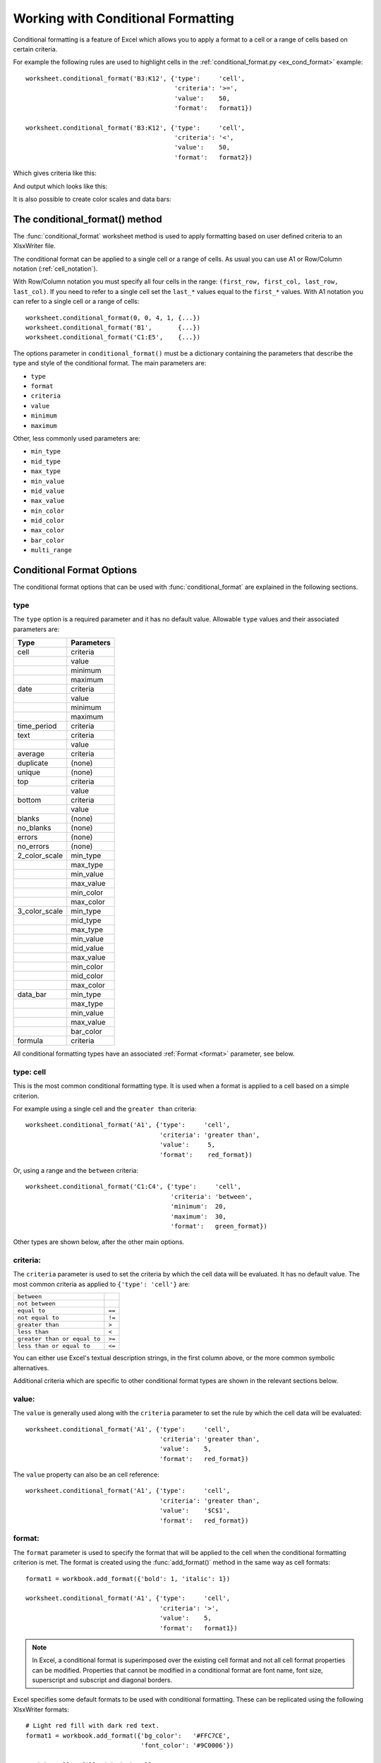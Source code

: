 .. _working_with_conditional_formats:

Working with Conditional Formatting
===================================

Conditional formatting is a feature of Excel which allows you to apply
a format to a cell or a range of cells based on certain criteria.

For example the following rules are used to highlight cells in the
:ref:`conditional_format.py <ex_cond_format>` example::

    worksheet.conditional_format('B3:K12', {'type':     'cell',
                                            'criteria': '>=',
                                            'value':    50,
                                            'format':   format1})

    worksheet.conditional_format('B3:K12', {'type':     'cell',
                                            'criteria': '<',
                                            'value':    50,
                                            'format':   format2})

Which gives criteria like this:

.. image:: _images/conditional_format3.png

And output which looks like this:

.. image:: _images/conditional_format1.png

It is also possible to create color scales and data bars:

.. image:: _images/conditional_format2.png


The conditional_format() method
-------------------------------

The :func:`conditional_format` worksheet method is used to apply formatting
based on user defined criteria to an XlsxWriter file.

The conditional format can be applied to a single cell or a range of cells.
As usual you can use A1 or Row/Column notation (:ref:`cell_notation`).

With Row/Column notation you must specify all four cells in the range:
``(first_row, first_col, last_row, last_col)``.
If you need to refer to a single cell set the ``last_*`` values equal to the
``first_*`` values. With A1 notation you can refer to a single cell or a
range of cells::

    worksheet.conditional_format(0, 0, 4, 1, {...})
    worksheet.conditional_format('B1',       {...})
    worksheet.conditional_format('C1:E5',    {...})

The options parameter in ``conditional_format()`` must be a dictionary
containing the parameters that describe the type and style of the conditional
format. The main parameters are:

* ``type``
* ``format``
* ``criteria``
* ``value``
* ``minimum``
* ``maximum``

Other, less commonly used parameters are:

* ``min_type``
* ``mid_type``
* ``max_type``
* ``min_value``
* ``mid_value``
* ``max_value``
* ``min_color``
* ``mid_color``
* ``max_color``
* ``bar_color``
* ``multi_range``


Conditional Format Options
--------------------------

The conditional format options that can be used with
:func:`conditional_format` are explained in the following sections.

type
****

The ``type`` option is a required parameter and it has no
default value. Allowable ``type`` values and their associated
parameters are:

+---------------+------------+
| Type          | Parameters |
+===============+============+
| cell          | criteria   |
+---------------+------------+
|               | value      |
+---------------+------------+
|               | minimum    |
+---------------+------------+
|               | maximum    |
+---------------+------------+
| date          | criteria   |
+---------------+------------+
|               | value      |
+---------------+------------+
|               | minimum    |
+---------------+------------+
|               | maximum    |
+---------------+------------+
| time_period   | criteria   |
+---------------+------------+
| text          | criteria   |
+---------------+------------+
|               | value      |
+---------------+------------+
| average       | criteria   |
+---------------+------------+
| duplicate     | (none)     |
+---------------+------------+
| unique        | (none)     |
+---------------+------------+
| top           | criteria   |
+---------------+------------+
|               | value      |
+---------------+------------+
| bottom        | criteria   |
+---------------+------------+
|               | value      |
+---------------+------------+
| blanks        | (none)     |
+---------------+------------+
| no_blanks     | (none)     |
+---------------+------------+
| errors        | (none)     |
+---------------+------------+
| no_errors     | (none)     |
+---------------+------------+
| 2_color_scale | min_type   |
+---------------+------------+
|               | max_type   |
+---------------+------------+
|               | min_value  |
+---------------+------------+
|               | max_value  |
+---------------+------------+
|               | min_color  |
+---------------+------------+
|               | max_color  |
+---------------+------------+
| 3_color_scale | min_type   |
+---------------+------------+
|               | mid_type   |
+---------------+------------+
|               | max_type   |
+---------------+------------+
|               | min_value  |
+---------------+------------+
|               | mid_value  |
+---------------+------------+
|               | max_value  |
+---------------+------------+
|               | min_color  |
+---------------+------------+
|               | mid_color  |
+---------------+------------+
|               | max_color  |
+---------------+------------+
| data_bar      | min_type   |
+---------------+------------+
|               | max_type   |
+---------------+------------+
|               | min_value  |
+---------------+------------+
|               | max_value  |
+---------------+------------+
|               | bar_color  |
+---------------+------------+
| formula       | criteria   |
+---------------+------------+


All conditional formatting types have an associated :ref:`Format <format>`
parameter, see below.


type: cell
**********

This is the most common conditional formatting type. It is used when a
format is applied to a cell based on a simple criterion.

For example using a single cell and the ``greater than`` criteria::

    worksheet.conditional_format('A1', {'type':     'cell',
                                        'criteria': 'greater than',
                                        'value':     5,
                                        'format':    red_format})

Or, using a range and the ``between`` criteria::

    worksheet.conditional_format('C1:C4', {'type':     'cell',
                                           'criteria': 'between',
                                           'minimum':  20,
                                           'maximum':  30,
                                           'format':   green_format})

Other types are shown below, after the other main options.


criteria:
*********

The ``criteria`` parameter is used to set the criteria by which the
cell data will be evaluated. It has no default value. The most common
criteria as applied to ``{'type': 'cell'}`` are:

+------------------------------+--------+
| ``between``                  |        |
+------------------------------+--------+
| ``not between``              |        |
+------------------------------+--------+
| ``equal to``                 | ``==`` |
+------------------------------+--------+
| ``not equal to``             | ``!=`` |
+------------------------------+--------+
| ``greater than``             | ``>``  |
+------------------------------+--------+
| ``less than``                | ``<``  |
+------------------------------+--------+
| ``greater than or equal to`` | ``>=`` |
+------------------------------+--------+
| ``less than or equal to``    | ``<=`` |
+------------------------------+--------+


You can either use Excel's textual description strings, in the first
column above, or the more common symbolic alternatives.

Additional criteria which are specific to other conditional format
types are shown in the relevant sections below.


value:
******

The ``value`` is generally used along with the ``criteria`` parameter
to set the rule by which the cell data will be evaluated::

    worksheet.conditional_format('A1', {'type':     'cell',
                                        'criteria': 'greater than',
                                        'value':    5,
                                        'format':   red_format})


The ``value`` property can also be an cell reference::

    worksheet.conditional_format('A1', {'type':     'cell',
                                        'criteria': 'greater than',
                                        'value':    '$C$1',
                                        'format':   red_format})


format:
*******

The ``format`` parameter is used to specify the format that will be
applied to the cell when the conditional formatting criterion is
met. The format is created using the :func:`add_format()` method in the
same way as cell formats::

    format1 = workbook.add_format({'bold': 1, 'italic': 1})

    worksheet.conditional_format('A1', {'type':     'cell',
                                        'criteria': '>',
                                        'value':    5,
                                        'format':   format1})

.. Note::

   In Excel, a conditional format is superimposed over the existing cell
   format and not all cell format properties can be modified. Properties that
   cannot be modified in a conditional format are font name, font size,
   superscript and subscript and diagonal borders.








Excel specifies some default formats to be used with conditional
formatting. These can be replicated using the following XlsxWriter
formats::

    # Light red fill with dark red text.
    format1 = workbook.add_format({'bg_color':   '#FFC7CE',
                                   'font_color': '#9C0006'})

    # Light yellow fill with dark yellow text.
    format2 = workbook.add_format({'bg_color':   '#FFEB9C',
                                   'font_color': '#9C6500'})

    # Green fill with dark green text.
    format3 = workbook.add_format({'bg_color':   '#C6EFCE',
                                   'font_color': '#006100'})

See also :ref:`working_with_formats`.

minimum:
********

The ``minimum`` parameter is used to set the lower limiting value when
the ``criteria`` is either ``'between'`` or ``'not between'``::

        worksheet.conditional_format('A1', {'type':     'cell',
                                            'criteria': 'between',
                                            'minimum':  2,
                                            'maximum':  6,
                                            'format':   format1,
                                            })

maximum:
********

The ``maximum`` parameter is used to set the upper limiting value when
the ``criteria`` is either ``'between'`` or ``'not between'``. See the
previous example.


type: date
**********

The ``date`` type is similar the ``cell`` type and uses the same
criteria and values. However, the ``value``, ``minimum`` and
``maximum`` properties are specified as a datetime object as shown
in :ref:`working_with_dates_and_time`::


    date = datetime.datetime.strptime('2011-01-01', "%Y-%m-%d")

    worksheet.conditional_format('A1:A4', {'type':     'date',
                                           'criteria': 'greater than',
                                           'value':    date,
                                           'format':   format1})


type: time_period
*****************

The ``time_period`` type is used to specify Excel's "Dates Occurring"
style conditional format::

    worksheet.conditional_format('A1:A4', {'type':     'time_period',
                                           'criteria': 'yesterday',
                                           'format':   format1})

The period is set in the ``criteria`` and can have one of the
following values::

        'criteria': 'yesterday',
        'criteria': 'today',
        'criteria': 'last 7 days',
        'criteria': 'last week',
        'criteria': 'this week',
        'criteria': 'continue week',
        'criteria': 'last month',
        'criteria': 'this month',
        'criteria': 'continue month'


type: text
**********

The ``text`` type is used to specify Excel's "Specific Text" style
conditional format. It is used to do simple string matching using the
``criteria`` and ``value`` parameters::

    worksheet.conditional_format('A1:A4', {'type':     'text',
                                           'criteria': 'containing',
                                           'value':    'foo',
                                           'format':   format1})

The ``criteria`` can have one of the following values::

    'criteria': 'containing',
    'criteria': 'not containing',
    'criteria': 'begins with',
    'criteria': 'ends with',

The ``value`` parameter should be a string or single character.


type: average
*************

The ``average`` type is used to specify Excel's "Average" style
conditional format::

    worksheet.conditional_format('A1:A4', {'type':     'average',
                                           'criteria': 'above',
                                           'format':   format1})

The type of average for the conditional format range is specified by
the ``criteria``::

    'criteria': 'above',
    'criteria': 'below',
    'criteria': 'equal or above',
    'criteria': 'equal or below',
    'criteria': '1 std dev above',
    'criteria': '1 std dev below',
    'criteria': '2 std dev above',
    'criteria': '2 std dev below',
    'criteria': '3 std dev above',
    'criteria': '3 std dev below',


type: duplicate
***************

The ``duplicate`` type is used to highlight duplicate cells in a
range::

    worksheet.conditional_format('A1:A4', {'type':   'duplicate',
                                           'format': format1})


type: unique
************

The ``unique`` type is used to highlight unique cells in a range::

    worksheet.conditional_format('A1:A4', {'type':   'unique',
                                           'format': format1})


type: top
*********

The ``top`` type is used to specify the top ``n`` values by number or
percentage in a range::

    worksheet.conditional_format('A1:A4', {'type':   'top',
                                           'value':  10,
                                           'format': format1})

The ``criteria`` can be used to indicate that a percentage condition
is required::

    worksheet.conditional_format('A1:A4', {'type':     'top',
                                           'value':    10,
                                           'criteria': '%',
                                           'format':   format1})


type: bottom
************

The ``bottom`` type is used to specify the bottom ``n`` values by
number or percentage in a range.

It takes the same parameters as ``top``, see above.


type: blanks
************

The ``blanks`` type is used to highlight blank cells in a range::

    worksheet.conditional_format('A1:A4', {'type':   'blanks',
                                           'format': format1})


type: no_blanks
***************

The ``no_blanks`` type is used to highlight non blank cells in a
range::

    worksheet.conditional_format('A1:A4', {'type':   'no_blanks',
                                           'format': format1})


type: errors
************

The ``errors`` type is used to highlight error cells in a range::

    worksheet.conditional_format('A1:A4', {'type':   'errors',
                                           'format': format1})


type: no_errors
***************

The ``no_errors`` type is used to highlight non error cells in a range::

    worksheet.conditional_format('A1:A4', {'type':   'no_errors',
                                           'format': format1})


type: 2_color_scale
*******************

The ``2_color_scale`` type is used to specify Excel's "2 Color Scale"
style conditional format::

    worksheet.conditional_format('A1:A12', {'type': '2_color_scale'})

.. image:: _images/conditional_format4.png

This conditional type can be modified with ``min_type``, ``max_type``,
``min_value``, ``max_value``, ``min_color`` and ``max_color``, see below.

type: 3_color_scale
*******************

The ``3_color_scale`` type is used to specify Excel's "3 Color Scale"
style conditional format::

    worksheet.conditional_format('A1:A12', {'type': '3_color_scale'})

This conditional type can be modified with ``min_type``, ``mid_type``,
``max_type``, ``min_value``, ``mid_value``, ``max_value``, ``min_color``,
``mid_color`` and ``max_color``, see below.


type: data_bar
**************

The ``data_bar`` type is used to specify Excel's "Data Bar" style
conditional format::

    worksheet.conditional_format('A1:A12', {'type': 'data_bar'})

This conditional type can be modified with ``min_type``, ``max_type``,
``min_value``, ``max_value`` and ``bar_color``, see below.


type: formula
*************

The ``formula`` type is used to specify a conditional format based on
a user defined formula::

    worksheet.conditional_format('A1:A4', {'type':     'formula',
                                           'criteria': '=A1>5',
                                           'format':   format1})

The formula is specified in the ``criteria``.

min_type:
*********

The ``min_type`` and ``max_type`` properties are available when the
conditional formatting type is ``2_color_scale``, ``3_color_scale`` or
``data_bar``. The ``mid_type`` is available for ``3_color_scale``. The
properties are used as follows::

    worksheet.conditional_format('A1:A12', {'type':     '2_color_scale',
                                            'min_type': 'percent',
                                            'max_type': 'percent'})

The available min/mid/max types are::

    num
    percent
    percentile
    formula


mid_type:
*********

Used for ``3_color_scale``. Same as ``min_type``, see above.


max_type:
*********

Same as ``min_type``, see above.


min_value:
**********

The ``min_value`` and ``max_value`` properties are available when the
conditional formatting type is ``2_color_scale``, ``3_color_scale`` or
``data_bar``. The ``mid_value`` is available for
``3_color_scale``. The properties are used as follows::

    worksheet.conditional_format('A1:A12', {'type':      '2_color_scale',
                                            'min_value': 10,
                                            'max_value': 90})


mid_value:
**********

Used for ``3_color_scale``. Same as ``min_value``, see above.


max_value:
**********

Same as ``min_value``, see above.


min_color:
**********

The ``min_color`` and ``max_color`` properties are available when the
conditional formatting type is ``2_color_scale``, ``3_color_scale`` or
``data_bar``. The ``mid_color`` is available for
``3_color_scale``. The properties are used as follows::

    worksheet.conditional_format('A1:A12', {'type':      '2_color_scale',
                                            'min_color': '#C5D9F1',
                                            'max_color': '#538ED5'})

The colour can be a Html style ``#RRGGBB`` string or a limited number
named colours, see :ref:`colors`.

mid_color:
**********

Used for ``3_color_scale``. Same as ``min_color``, see above.

max_color:
**********

Same as ``min_color``, see above.

bar_color:
**********

Used for ``data_bar``. Same as ``min_color``, see above.


multi_range:
************

The ``multi_range`` option is used to extend a conditional format over
non-contiguous ranges.

It is possible to apply the conditional format to different cell ranges in a
worksheet using multiple calls to ``conditional_format()``. However, as a
minor optimisation it is also possible in Excel to apply the same conditional
format to different non-contiguous cell ranges.

This is replicated in ``conditional_format()`` using the ``multi_range``
option. The range must contain the primary range for the conditional format
and any others separated by spaces.

For example to apply one conditional format to two ranges, ``'B3:K6'`` and
``'B9:K12'``::

    worksheet.conditional_format('B3:K6', {'type': 'cell',
                                           'criteria': '>=',
                                           'value': 50,
                                           'format': format1,
                                           'multi_range': 'B3:K6 B9:K12'})


Conditional Formatting Examples
-------------------------------

Highlight cells greater than an integer value::

    worksheet.conditional_format('A1:F10', {'type':     'cell',
                                            'criteria': 'greater than',
                                            'value':    5,
                                            'format':   format1})

Highlight cells greater than a value in a reference cell::

    worksheet.conditional_format('A1:F10', {'type':     'cell',
                                            'criteria': 'greater than',
                                            'value':    'H1',
                                            'format':   format1})

Highlight cells more recent (greater) than a certain date::

    date = datetime.datetime.strptime('2011-01-01', "%Y-%m-%d")

    worksheet.conditional_format('A1:F10', {'type':     'date',
                                            'criteria': 'greater than',
                                            'value':    date,
                                            'format':   format1})

Highlight cells with a date in the last seven days::

    worksheet.conditional_format('A1:F10', {'type':     'time_period',
                                            'criteria': 'last 7 days',
                                            'format':   format1})

Highlight cells with strings starting with the letter ``b``::

    worksheet.conditional_format('A1:F10', {'type':     'text',
                                            'criteria': 'begins with',
                                            'value':    'b',
                                            'format':   format1})

Highlight cells that are 1 standard deviation above the average for the range::

    worksheet.conditional_format('A1:F10', {'type':   'average',
                                            'format': format1})

Highlight duplicate cells in a range::

    worksheet.conditional_format('A1:F10', {'type':   'duplicate',
                                            'format': format1})

Highlight unique cells in a range::

    worksheet.conditional_format('A1:F10', {'type':   'unique',
                                            'format': format1})

Highlight the top 10 cells::

    worksheet.conditional_format('A1:F10', {'type':   'top',
                                            'value':  10,
                                            'format': format1})

Highlight blank cells::

    worksheet.conditional_format('A1:F10', {'type':   'blanks',
                                            'format': format1})

See also :ref:`ex_cond_format`.

